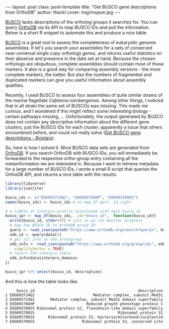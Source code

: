 #+BEGIN_HTML
---
layout: post
class: post-template
title: "Get BUSCO gene descriptions from OrthoDB"
author: thackl
cover: img/mojave.jpg
---
#+END_HTML


[[https://busco.ezlab.org/][BUSCO]] lacks descriptions of the ortholog groups it searches for. You can query
[[https://www.orthodb.org/][OrthoDB]] via its API to map BUSCO IDs and pull the information. Below is a short
R snippet to automate this and produce a nice table.

[[https://busco.ezlab.org/][BUSCO]] is a great tool to assess the completeness of eukaryotic genome
assemblies. It let's you search your assemblies for a sets of conserved
near-universal single copy orthologs genes, and returns useful statistics on
their absence and presence in the data set at hand. Because the chosen orthologs
are ubiquitous, complete assemblies should contain most of these markers. It also
is a good way for comparing assembly versions - the more complete markers, the
better. But also the numbers of fragmented and duplicated markers can give you
useful information about assembly qualities.

Recently, I used BUSCO to assess four assemblies of quite similar strains of
the marine flagellate /Cafeteria roenbergensis/. Among other things, I noticed
that in all strain the same set of BUSCOs was missing. This made me curious, and
I wondered if this might reflect some interesting biology - certain pathways
missing, ... Unfortunately, the output generated by BUSCO does not contain any
descriptive information about the different gene clusters, just the BUSCO IDs
for each cluster; apparently a issue that others encountered before, and could
not really solve ([[https://www.biostars.org/p/182544/][Get BUSCO gene descriptions - Biostars]]).

So, here is how I solved it. Most BUSCO data sets are generated from [[https://www.orthodb.org/][OrthoDB]]. If
you search OrthoDB with BUSCO IDs, you will immediately be forwarded to the
respective ortho-group entry containing all the metainformation we are
interested in. Because I want to retrieve metadata for a large number of BUSCO
IDs, I wrote a small R script that queries the OrthoDB API, and returns a nice
table with the results.

#+BEGIN_SRC R
library(tidyverse)
library(jsonlite)

busco_ids <- c("EOG093714Q2", "EOG09370GHP", "EOG09370OS5")
names(busco_ids) <- busco_ids # so map_df gets .id right

# a tibble of interpro profile associated with each busco_id
busco_ipr <- map_df(busco_ids, .id="busco_id",  function(busco_id){
  write(busco_id, stderr()) # just so we can monitor progress
  # map the BUSCO ID to OrthoDB group ID
  query <- read_json(paste0("https://www.orthodb.org/search?query=", busco_id))
  odb_id <- query$data[1]
  # get all info on the orthogroup
  odb_info <- read_json(paste0("https://www.orthodb.org/group?id=", odb_id),
    simplifyVector = TRUE)
  # return the interpro table
  odb_info$data$interpro_domains
})

busco_ipr %>% select(busco_id, description)
#+END_SRC
And this is how the table looks like:
#+BEGIN_SRC
     busco_id                                              description
1 EOG093714Q2                          Mediator complex, subunit Med31
2 EOG093714Q2       Mediator complex, subunit Med31 domain superfamily
3 EOG09370GHP                       Reduced growth phenotype protein 1
4 EOG09370OS5 Ribosomal protein S2, flavodoxin-like domain superfamily
5 EOG09370OS5                                     Ribosomal protein S2
6 EOG09370OS5      Ribosomal protein S2, bacteria/mitochondria/plastid
7 EOG09370OS5                     Ribosomal protein S2, conserved site
#+END_SRC





